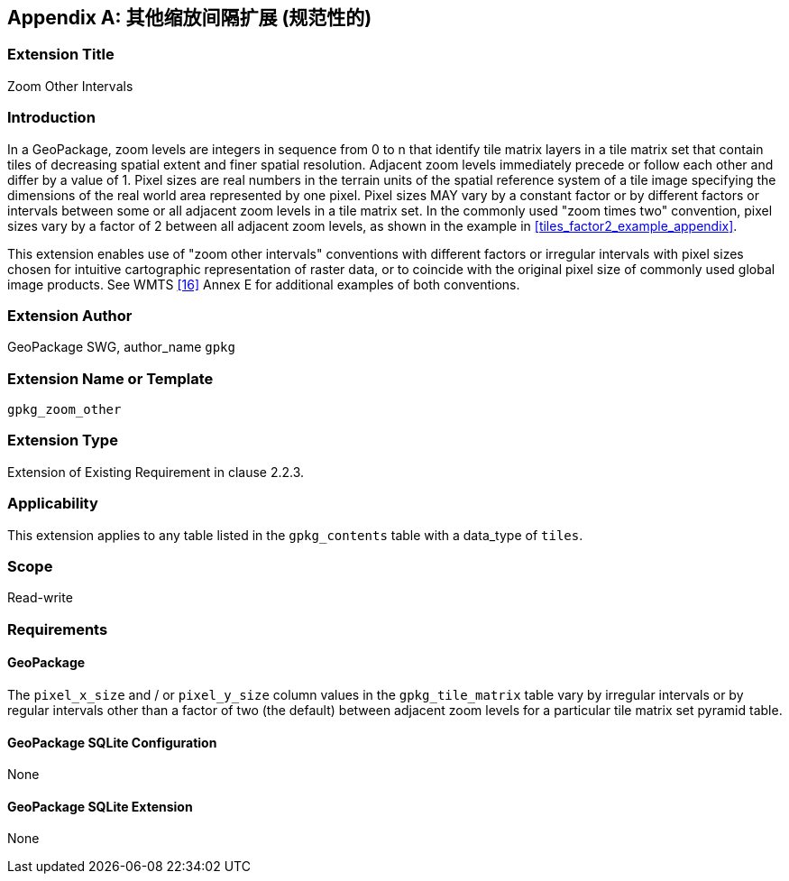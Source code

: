 [[extension_zoom_other_intervals]]
[appendix]
== 其他缩放间隔扩展 (规范性的)

[float]
=== Extension Title

Zoom Other Intervals

[float]
=== Introduction

In a GeoPackage, zoom levels are integers in sequence from 0 to n that identify tile matrix layers in a tile matrix set that contain tiles of decreasing spatial extent and finer spatial resolution.
Adjacent zoom levels immediately precede or follow each other and differ by a value of 1.
Pixel sizes are real numbers in the terrain units of the spatial reference system of a tile image specifying the dimensions of the real world area represented by one pixel.
Pixel sizes MAY vary by a constant factor or by different factors or intervals between some or all adjacent zoom levels in a tile matrix set.
In the commonly used "zoom times two" convention, pixel sizes vary by a factor of 2 between all adjacent zoom levels, as shown in the example in <<tiles_factor2_example_appendix>>.

This extension enables use of "zoom other intervals" conventions with different factors or irregular intervals with pixel sizes chosen for intuitive cartographic representation of raster data, or to coincide with the original pixel size of commonly used global image products.
See WMTS <<16>> Annex E for additional examples of both conventions.


[float]
=== Extension Author

GeoPackage SWG, author_name `gpkg`

[float]
=== Extension Name or Template

`gpkg_zoom_other`

[float]
=== Extension Type

Extension of Existing Requirement in clause 2.2.3.

[float]
=== Applicability

This extension applies to any table listed in the `gpkg_contents` table with a data_type of `tiles`.

[float]
=== Scope

Read-write

[float]
=== Requirements

[float]
==== GeoPackage

The `pixel_x_size` and / or `pixel_y_size` column values in the `gpkg_tile_matrix` table vary by irregular intervals or by regular intervals other than a factor of two (the default) between adjacent zoom levels for a particular tile matrix set pyramid table.

[float]
==== GeoPackage SQLite Configuration

None

[float]
==== GeoPackage SQLite Extension

None
